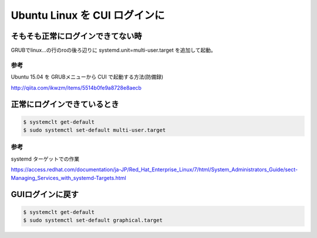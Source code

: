 .. -*- coding: utf-8; mode: rst; -*-

.. N10JCがグラフィカルログイン後に固まる現象が多発したので
   CUIログインに変更する。サーバ用途なのでそもそもX要らない。
   なんでdesktop入れたのかって？Ubuntu-Serverには64bit版しか無かったからである。


Ubuntu Linux を CUI ログインに
==============================


そもそも正常にログインできてない時
----------------------------------

GRUBでlinux...の行のroの後ろ辺りに systemd.unit=multi-user.target を追加して起動。

参考
....

Ubuntu 15.04 を GRUBメニューから CUI で起動する方法(防備録)

http://qiita.com/ikwzm/items/5514b0fe9a8728e8aecb

正常にログインできているとき
----------------------------

.. code-block:: bash

   $ systemclt get-default
   $ sudo systemctl set-default multi-user.target 

参考
....

systemd ターゲットでの作業

https://access.redhat.com/documentation/ja-JP/Red_Hat_Enterprise_Linux/7/html/System_Administrators_Guide/sect-Managing_Services_with_systemd-Targets.html

GUIログインに戻す
-----------------

.. code-block:: bash

   $ systemclt get-default
   $ sudo systemctl set-default graphical.target 
